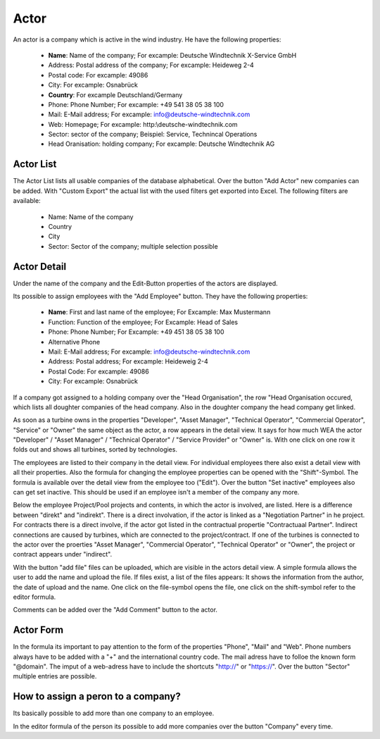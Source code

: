 Actor
=====

An actor is a company which is active in the wind industry. He have the following properties:

    *   **Name**: Name of the company; For excample: Deutsche Windtechnik X-Service GmbH
    *   Address: Postal address of the company; For excample: Heideweg 2-4
    *   Postal code: For excample: 49086
    *   City: For excample: Osnabrück
    *   **Country**: For excample Deutschland/Germany
    *   Phone: Phone Number; For excample: +49 541 38 05 38 100
    *   Mail: E-Mail address; For excample: info@deutsche-windtechnik.com
    *   Web: Homepage; For excample: http:\\deutsche-windtechnik.com
    *   Sector: sector of the company; Beispiel: Service, Technincal Operations
    *   Head Oranisation: holding company; For excample: Deutsche Windtechnik AG

Actor List
^^^^^^^^^^

The Actor List lists all usable companies of the database alphabetical. Over the button "Add Actor" new companies can be added. With "Custom Export" the actual list with the used filters get exported into
Excel. The following filters are available:

    *   Name: Name of the company 
    *   Country
    *   City
    *   Sector: Sector of the company; multiple selection possible

Actor Detail
^^^^^^^^^^^^

Under the name of the company and the Edit-Button properties of the actors are displayed.

Its possible to assign employees with the "Add Employee" button. They have the following properties:

    *   **Name**: First and last name of the employee; For Excample: Max Mustermann 
    *   Function: Function of the employee; For Excample: Head of Sales
    *   Phone: Phone Number; For Excample: +49 451 38 05 38 100
    *   Alternative Phone
    *   Mail: E-Mail address; For excample: info@deutsche-windtechnik.com
    *   Address: Postal address; For excample: Heideweig 2-4
    *   Postal Code: For excample: 49086
    *   City: For excample: Osnabrück

If a company got assigned to a holding company over the "Head Organisation", the row "Head Organisation occured, which lists all doughter companies of the head company. Also in the doughter company the 
head company get linked.

As soon as a turbine owns in the properties "Developer", "Asset Manager", "Technical Operator", "Commercial Operator", "Service" or "Owner" the same object as the actor, a row appears in the detail view. 
It says for how much WEA the actor "Developer" / "Asset Manager" / "Technical Operator" / "Service Provider" or "Owner" is. With one click on one row it folds out and shows all turbines, sorted by
technologies.

The employees are listed to their company in the detail view. For individual employees there also exist a detail view with all their properties. Also the formula for changing the 
employee properties can be opened with the "Shift"-Symbol. The formula is available over the detail view from the employee too ("Edit"). Over the button "Set inactive" employees also can get set inactive.
This should be used if an employee isn't a member of the company any more.

Below the employee Project/Pool projects and contents, in which the actor is involved, are listed. Here is a difference between "direkt" and "indirekt". There is a direct involvation, if the actor is
linked as a "Negotiation Partner" in he project. For contracts there is a direct involve, if the actor got listed in the contractual propertie "Contractuaal Partner". Indirect connections are caused by 
turbines, which are connected to the project/contract. If one of the turbines is connected to the actor over the proerties "Asset Manager", "Commercial Operator", "Technical Operator" or "Owner", the 
project or contract appears under "indirect".

With the button "add file" files can be uploaded, which are visible in the actors detail view. A simple formula allows the user to add the name and upload the file. If files exist, a list of the files appears:
It shows the information from the author, the date of upload and the name. One click on the file-symbol opens the file, one click on the shift-symbol refer to the editor formula.

Comments can be added over the "Add Comment" button to the actor.

Actor Form
^^^^^^^^^^

In the formula its important to pay attention to the form of the properties "Phone", "Mail" and "Web". Phone numbers always have to be added with a "+" and the international country code. The mail adress have
to folloe the known form "@domain". The imput of a web-adress have to include the shortcuts "http://" or "https://". Over the button "Sector" multiple entries are possible.

How to assign a peron to a company?
^^^^^^^^^^^^^^^^^^^^^^^^^^^^^^^^^^

Its basically possible to add more than one company to an employee. 

In the editor formula of the person its possible to add more companies over the button "Company" every time. 


